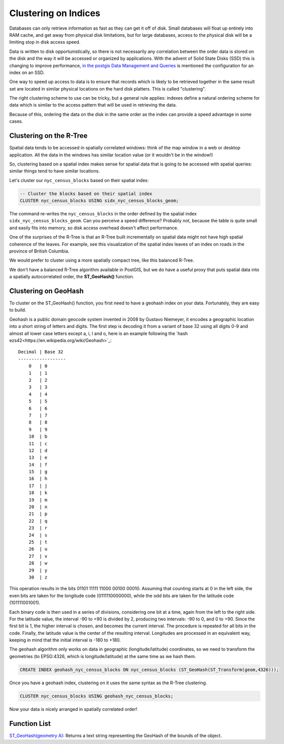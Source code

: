 .. _clusterindex:

Clustering on Indices
=====================

Databases can only retrieve information as fast as they can get it off of disk. Small databases will float up entirely into RAM cache, and get away from physical disk limitations, but for large databases, access to the physical disk will be a limiting stop in disk access speed.

Data is written to disk opportunistically, so there is not necessarily any correlation between the order data is stored on the disk and the way it will be accessed or organized by applications. With the advent of Solid State Disks (SSD) this is changing to improve performance, `in the postgis Data Management and Queries <https://postgis.net/docs/using_postgis_dbmanagement.html#idm2461>`_ is mentioned the configuration for an index on an SSD.

.. image:: ./screenshots/clustering1.jpg
  :class: inline

One way to speed up access to data is to ensure that records which is likely to be retrieved together in the same result set are located in similar physical locations on the hard disk platters. This is called "clustering". 

The right clustering scheme to use can be tricky, but a general rule applies: indexes define a natural ordering scheme for data which is similar to the access pattern that will be used in retrieving the data.

.. image:: ./screenshots/clustering2.jpg
  :class: inline

Because of this, ordering the data on the disk in the same order as the index can provide a speed advantage in some cases.

Clustering on the R-Tree
------------------------

Spatial data tends to be accessed in spatially correlated windows: think of the map window in a web or desktop application. All the data in the windows has similar location value (or it wouldn't be in the window!)

So, clustering based on a spatial index makes sense for spatial data that is going to be accessed with spatial queries: similar things tend to have similar locations.

Let's cluster our ``nyc_census_blocks`` based on their spatial index:

.. code-block:: sql

  -- Cluster the blocks based on their spatial index
  CLUSTER nyc_census_blocks USING sidx_nyc_census_blocks_geom;

The command re-writes the ``nyc_census_blocks`` in the order defined by the spatial index ``sidx_nyc_census_blocks_geom``. Can you perceive a speed difference? Probably not, because the table is quite small and easily fits into memory, so disk access overhead doesn't affect performance.

One of the surprises of the R-Tree is that an R-Tree built incrementally on spatial data might not have high spatial coherence of the leaves. For example, see this visualization of the spatial index leaves of an index on roads in the province of British Columbia.

.. image:: ./screenshots/clustering3.jpg
  :class: inline

We would prefer to cluster using a more spatially compact tree, like this balanced R-Tree.

.. image:: ./screenshots/clustering4.jpg
  :class: inline

We don't have a balanced R-Tree algorithm available in PostGIS, but we do have a useful proxy that puts spatial data into a spatially autocorrelated order, the **ST_GeoHash()** function.

Clustering on GeoHash
---------------------

To cluster on the ST_GeoHash() function, you first need to have a geohash index on your data. Fortunately, they are easy to build.

Geohash is a public domain geocode system invented in 2008 by Gustavo Niemeyer, it encodes a geographic location into a short string of letters and digits. The first step is decoding it from a variant of base 32 using all digits 0-9 and almost all lower case letters except a, i, l and o, here is an example following the `hash ezs42<https://en.wikipedia.org/wiki/Geohash>`_:

::

  Decimal | Base 32 
  ------------------
      0   | 0	
      1   | 1 
      2   | 2 
      3   | 3 
      4   | 4	
      5   | 5	
      6   | 6	
      7   | 7	
      8   | 8	
      9   | 9	
      10  | b	
      11  | c  
      12  | d 
      13  | e	
      14  | f 
      15  | g 
      16  | h 
      17  | j 
      18  | k 
      19  | m 
      20  | n 
      21  | p 
      22  | q
      23  | r 
      24  | s 
      25  | t 
      26  | u 
      27  | v 
      28  | w 
      29  | y 
      30  | z 

This operation results in the bits 01101 11111 11000 00100 00010. Assuming that counting starts at 0 in the left side, the even bits are taken for the longitude code (0111110000000), while the odd bits are taken for the latitude code (101111001001).

Each binary code is then used in a series of divisions, considering one bit at a time, again from the left to the right side. For the latitude value, the interval -90 to +90 is divided by 2, producing two intervals: -90 to 0, and 0 to +90. Since the first bit is 1, the higher interval is chosen, and becomes the current interval. The procedure is repeated for all bits in the code. Finally, the latitude value is the center of the resulting interval. Longitudes are processed in an equivalent way, keeping in mind that the initial interval is -180 to +180.

The geohash algorithm only works on data in geographic (longitude/latitude) coordinates, so we need to transform the geometries (to EPSG:4326, which is longitude/latitude) at the same time as we hash them.

.. code-block:: sql

  CREATE INDEX geohash_nyc_census_blocks ON nyc_census_blocks (ST_GeoHash(ST_Transform(geom,4326)));

Once you have a geohash index, clustering on it uses the same syntax as the R-Tree clustering.

.. code-block:: sql

  CLUSTER nyc_census_blocks USING geohash_nyc_census_blocks;

Now your data is nicely arranged in spatially correlated order!


Function List
-------------

`ST_GeoHash(geometry A) <http://postgis.net/docs/ST_GeoHash.html>`_: Returns a text string representing the GeoHash of the bounds of the object. 
